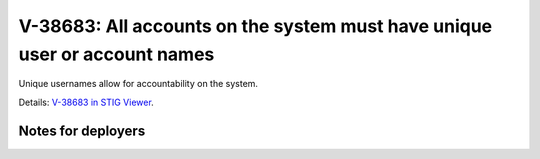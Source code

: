 V-38683: All accounts on the system must have unique user or account names
--------------------------------------------------------------------------

Unique usernames allow for accountability on the system.

Details: `V-38683 in STIG Viewer`_.

.. _V-38683 in STIG Viewer: https://www.stigviewer.com/stig/red_hat_enterprise_linux_6/2015-05-26/finding/V-38683

Notes for deployers
~~~~~~~~~~~~~~~~~~~
